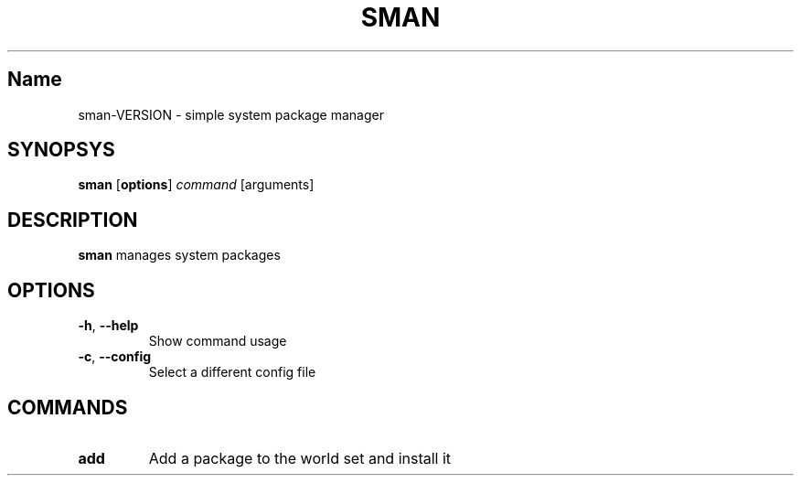 .TH SMAN 1
.SH Name
sman\-VERSION \- simple system package manager
.SH SYNOPSYS
.B sman
[\fBoptions\fR]
.IR command
[arguments]
.SH DESCRIPTION
.B sman
manages system packages
.SH OPTIONS
.TP
.BR \-h ", " \-\-help
Show command usage
.TP
.BR \-c ", " \-\-config
Select a different config file
.SH COMMANDS
.TP
.BR add
Add a package to the world set and install it
